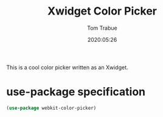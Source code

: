 #+title:  Xwidget Color Picker
#+author: Tom Trabue
#+email:  tom.trabue@gmail.com
#+date:   2020:05:26
#+STARTUP: fold

This is a cool color picker written as an Xwidget.

* use-package specification
#+begin_src emacs-lisp :tangle yes
(use-package webkit-color-picker)
#+end_src
